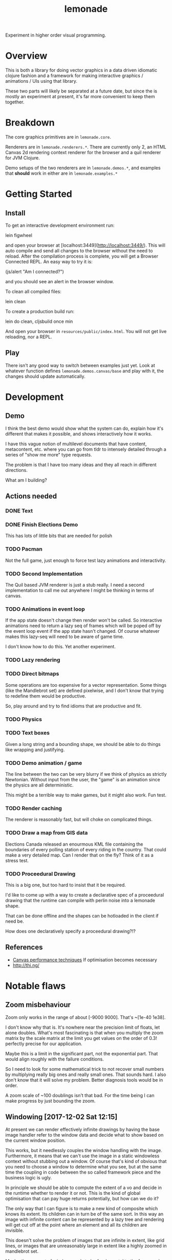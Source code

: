 #+TITLE: lemonade

Experiment in higher order visual programming.

* Overview
	This is both a library for doing vector graphics in a data driven idiomatic
	clojure fashion and a framework for making interactive graphics / animations /
	UIs using that library.

	These two parts will likely be separated at a future date, but since the is
	mostly an experiment at present, it's far more convenient to keep them
	together.
* Breakdown
	The core graphics primitives are in =lemonade.core=.

	Renderers are in =lemonade.renderers.*=. There are currently only 2, an HTML
	Canvas 2d rendering context renderer for the browser and a quil renderer for
	JVM Clojure.

	Demo setups of the two renderers are in =lemonade.demos.*=, and examples that
	*should* work in either are in =lemonade.examples.*=

* Getting Started
** Install
	 To get an interactive development environment run:

	 lein figwheel

	 and open your browser at [localhost:3449](http://localhost:3449/).  This will
	 auto compile and send all changes to the browser without the need to
	 reload. After the compilation process is complete, you will get a Browser
	 Connected REPL. An easy way to try it is:

	 (js/alert "Am I connected?")

	 and you should see an alert in the browser window.

	 To clean all compiled files:

	 lein clean

	 To create a production build run:

	 lein do clean, cljsbuild once min

	 And open your browser in =resources/public/index.html=. You will not get live
	 reloading, nor a REPL.

** Play
	 There isn't any good way to switch between examples just yet. Look at
	 whatever function defines =lemonade.demos.canvas/base= and play with it, the
	 changes should update automatically.

* Development
** Demo
	 I think the best demo would show what the system can do, explain how it's
	 different that makes it possible, and shows interactively how it works.

	 I have this vague notion of multilevel documents that have content,
	 metacontent, etc. where you can go from tldr to intensely detailed through a
	 series of "show me more" type requests.

	 The problem is that I have too many ideas and they all reach in different
	 directions.

	 What am I building?
** Actions needed
*** DONE Text
		 CLOSED: [2017-11-28 Tue 11:58]
*** DONE Finish Elections Demo
		 CLOSED: [2017-11-28 Tue 11:57]
		This has lots of little bits that are needed for polish
*** TODO Pacman
		Not the full game, just enough to force test lazy animations and
		interactivity.
*** TODO Second Implementation
		The Quil based JVM renderer is just a stub really. I need a second
		implementation to call me out anywhere I might be thinking in terms of
		canvas.
*** TODO Animations in event loop
		If the app state doesn't change then render won't be called. So interactive
		animations need to return a lazy seq of frames which will be poped off by
		the event loop event if the app state hasn't changed. Of course whatever
		makes this lazy-seq will need to be aware of game time.

		I don't know how to do this. Yet another experiment.
*** TODO Lazy rendering
*** TODO Direct bitmaps
		Some operations are too expensive for a vector representation. Some things
		(like the Mandlebrot set) are defined pixelwise, and I don't know that
		trying to redefine them would be productive.

		So, play around and try to find idioms that are productive and fit.

*** TODO Physics
*** TODO Text boxes
		Given a long string and a bounding shape, we should be able to do things
		like wrapping and justifying.
*** TODO Demo animation / game
		The line between the two can be very blurry if we think of physics as
		strictly Newtonian. Without input from the user, the "game" is an animation
		since the physics are all deterministic.

		This might be a terrible way to make games, but it might also work. Fun test.

*** TODO Render caching
		The renderer is reasonably fast, but will choke on complicated things.
*** TODO Draw a map from GIS data
		Elections Canada released an enourmous KML file containing the boundaries of
		every polling station of every riding in the country. That could make a very
		detailed map. Can I render that on the fly? Think of it as a stress test.
*** TODO Proceedural Drawing
		This is a big one, but too hard to insist that it be required.

		I'd like to come up with a way to create a declarative spec of a proceedural
		drawing that the runtime can compile with perlin noise into a lemonade
		shape.

		That can be done offline and the shapes can be hotloaded in the client if
		need be.

		How does one declaratively specify a proceedural drawing?!?

** References
	 - [[https://www.html5rocks.com/en/tutorials/canvas/performance/][Canvas performance techniques]]
		 If optimisation becomes necessary
	 - http://thi.ng/
* Notable flaws
** Zoom misbehaviour
	 Zoom only works in the range of about [-9000 9000]. That's ~[1e-40 1e38].

	 I don't know why that is. It's nowhere near the precision limit of floats,
	 let alone doubles. What's most fascinating is that when you multiply the zoom
	 matrix by the scale matrix at the limit you get values on the order of 0.3!
	 perfectly precise for our application.

	 Maybe this is a limit in the significant part, not the exponential part. That
	 would align roughly with the failure conditions.

	 So I need to look for some mathematical trick to not recover small numbers by
	 multiplying really big ones and really small ones. That sounds hard. I also
	 don't know that it will solve my problem. Better diagnosis tools would be in
	 order.

	 A zoom scale of ~100 doublings isn't that bad. For the time being I can make
	 progress by just bounding the zoom.
** Windowing [2017-12-02 Sat 12:15]
	 At present we can render effectively infinite drawings by having the base
	 image handler refer to the window data and decide what to show based on the
	 current window position.

	 This works, but it needlessly couples the window handling with the
	 image. Furthermore, it means that we can't use the image in a static
	 windowless context without stubbing out a window. Of course that's kind of
	 obvious that you need to choose a window to determine what you see, but at
	 the same time the coupling in code between the so called framework piece and
	 the business logic is ugly.

	 In principle we should be able to compute the extent of a vo and decide in
	 the runtime whether to render it or not. This is the kind of global
	 optimisation that can pay huge returns potentially, but how can we do it?

	 The only way that I can figure is to make a new kind of composite which knows
	 its extent. Its children can in turn be of the same sort. In this way an
	 image with infinite content can be represented by a lazy tree and rendering
	 will get cut off at the point where an element and all its children are
	 invisible.

	 This doesn't solve the problem of images that are infinite in extent, like
	 grid lines, or images that are unreasonably large in extent like a highly
	 zoomed in mandlebrot set.

	 Maybe the concept of window needs to be fundamental to the framework. You may
	 not need the dynamic window interaction, but you do need to specify the
	 mapping from real space into coordinate space. Everything depends on that, so
	 that dependency should be explicit.

	 Things are getting less and less declarative as we go. This is going to make
	 my life more difficult. Especially in regards to automatic code
	 simplification.
* Ultimate direction
	What is this library supposed to be? What is it supposed to become? To be
	honest I don't know. I should include more of the history of thought behind it
	as a partial answer, but that requires editing thousands of lines of planning
	docs, so not happening anytime soon.

	Here are some things that I want. Not comprehensive.

** A new way to program for the end user
	 That's what this is becoming. A new internet platform — with the JVM
	 version we're not actually dependent on the web, it's just a convenience
	 delivery mechanism — intended for creating content that can be inspected
	 and taken apart in place by anyone. The editor I'm thinking of is really
	 more a form of dev tooling running in the runtime environment of the apps
	 themselves.

	 Metacircular, very lispy, possibly slow, but potentially more powerful than
	 anything since smalltalk.
** Ecosystem
	 We need something like https://bl.ocks.org/. A simple repository to browse
	 demos with code.

	 It should be trivial for anyone to create a little demo and put it
	 up. We'll need to be able to lazily fetch the code samples, because there
	 are going to be a lot of them (hopefully). This page has to be written in
	 the system itself. We're not just making a D3 clone.

	 The interesting part of this would be if I can get code tracing
	 working. That means that when you select some group of visual objects on
	 the screen, the underlying system can pull the code that generates that set
	 out of the code for the whole. This way you don't actually need to include
	 code examples with examples. The code is there running the examples after
	 all.

	 Code comments are a problem. One which I don't think I can solve since
	 comments have implicit semantic ties to static aspects of the code and I
	 don't want to treat code as a static thing. Quite the opposite.

	 I think we can find a different kind of commentary to replace code
	 comments. Something that ties directly into the UI.
** Editor
	 [[aprt.us][Apparatus]] has huge potential for creating very complex interactions.
	 This is the kind of editor I want to make, but I think the potential for
	 tooling using lemonade — Just building on figwheel and maybe adding
	 something like Elm's time travelling debugger — is huge.
** Remixable UIs
	 The ultimate goal is to have an editor that can open another page, grab a
	 piece of its content and drop it into whatever you're creating. Anything
	 you can see has been rendered to a data structure, so the graphics should
	 be trivial to get. The trees can be rearranged quite easily.

	 The trouble arises when you want to grab something with foreign event
	 handlers, or if the vo being copied is generated by complex logic from a
	 state object. You need to grab the relevant bits of state, and the relevant
	 code paths that generate what you're looking at from it. That sounds
	 hard. Handlers aren't so bad since we can give them fully qualified names
	 and look them up in a registry.

	 I don't know how we're going to get the code paths. I can imagine a tracing
	 renderer that annotates objects as they are created with the code that
	 created them. Then going back through sequence operations becomes possible
	 (select some subrange of what was mapped over and preserve the mapping
	 function). I don't know what to do about more complex code though. This is
	 a compiler problem and I don't know how to write compilers.

	 Copying an entire thing into your code is pretty trivial though since you
	 can just replace your base renderer with =(juxt old-thing new-thing)= and get
	 a new renderer. The event handling and transformation chains shouldn't be a
	 problem. It won't be too hard to enforce idempotency as long as the same
	 event/tx layers are used. But what happens when event and tx layers don't
	 play nice with each other?

	 There's still a lot of work to be done figuring out what happens when you
	 decompose and rearrange these affine hierarchies...
** Multi User Experiences
	 What does it mean for a web app to be multi user? That's a fun topic to
	 explore.

	 More immediately I'm interested in collaborative creation of demos. Shared
	 demo space, different editing spaces, editing spaces should be publicly
	 readable so that you can watch someone work. But shared editing is more
	 difficult.

	 This is mostly a thought experiment at present. What would happen if you
	 wrote emacs today with an etherpad style crdt document model?

** Breaking the Curse of Lisp?
	 Part of the origin story of Lemonade was an AI experiment in learning
	 analysis and synthesis. If you write code that draws something that looks
	 virtually the same as something someone else has done (and published), then
	 the tooling should be able to tell you so.

	 In the small, you should be able to hand draw quickly with a stylus and have
	 the program pick up on what you're trying to draw. There's a continuum
	 between exactly what you drew and some simplified platonic ideal. The ideal
	 drawing tool would give you a slider to control this tradeoff. It likely has
	 multiple dimensions, but that's a UI problem.

	 I think these two problems are essentially the same thing: to recognise when
	 a given piece of code is a (partial or almost) special case of some known
	 code, to flag such this fact to the user, and to offer up a ready to go
	 integration that uses the existing library instead of rewriting your partial
	 solution.

	 See how this might break the curse of lisp? If the tool automatically tells
	 you how to use some other library to do what you want and you extend it, and
	 then someone else is told they can use your extention, ... you no longer have
	 a single library, but you do have a body of code that satisfies the use cases
	 of everyone who's used it and keeps growing.

	 Curation and style are unsolved problems here. It's quite possible the
	 software could make subpar suggestions and get the ecosystem as a whole into
	 a rut. Some sort of community curation side channel to the code simplifier is
	 essential, but I haven't thought enough to have anything close to a solution
	 to this.
* License

	Copyright © 2017 Thomas Getgood

	Distributed under the Eclipse Public License either version 1.0 or (at your
	option) any later version.
